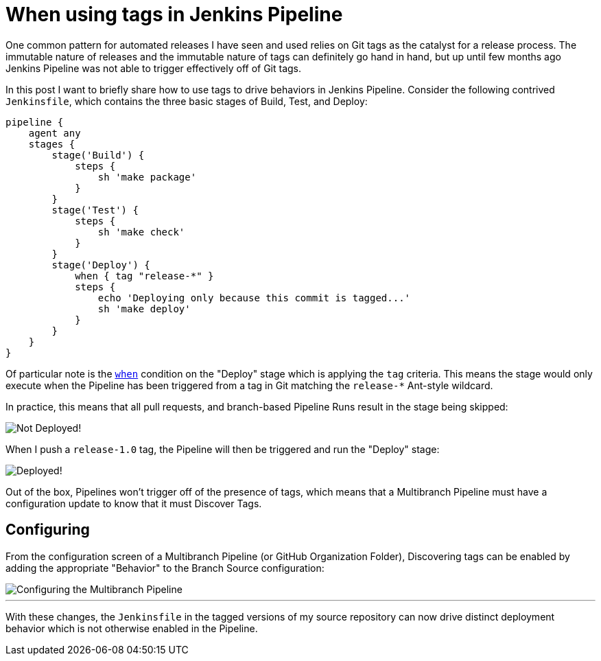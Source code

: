 = When using tags in Jenkins Pipeline
:page-tags: pipeline, git

:page-author: rtyler


One common pattern for automated releases I have seen and used relies on Git
tags as the catalyst for a release process. The immutable nature of releases
and the immutable nature of tags can definitely go hand in hand, but up until
few months ago Jenkins Pipeline was not able to trigger effectively off of Git
tags.

In this post I want to briefly share how to use tags to drive behaviors in
Jenkins Pipeline. Consider the following contrived `Jenkinsfile`, which
contains the three basic stages of Build, Test, and Deploy:

[source, groovy]
----
pipeline {
    agent any
    stages {
        stage('Build') {
            steps {
                sh 'make package'
            }
        }
        stage('Test') {
            steps {
                sh 'make check'
            }
        }
        stage('Deploy') {
            when { tag "release-*" }
            steps {
                echo 'Deploying only because this commit is tagged...'
                sh 'make deploy'
            }
        }
    }
}
----

Of particular note is the
link:/doc/book/pipeline/syntax/#when[`when`]
condition on the "Deploy" stage which is applying the `tag` criteria. This
means the stage would only execute when the Pipeline has been triggered from a
tag in Git matching the `release-*` Ant-style wildcard.

In practice, this means that all pull requests, and branch-based Pipeline Runs
result in the stage being skipped:

image::/post-images/pipeline-tags/not-deployed.png["Not Deployed!", role=center]

When I push a `release-1.0` tag, the Pipeline will then be triggered and run the
"Deploy" stage:

image::/post-images/pipeline-tags/deployed.png["Deployed!", role=center]


Out of the box, Pipelines won't trigger off of the presence of tags, which
means that a Multibranch Pipeline must have a configuration update to know that
it must Discover Tags.

== Configuring

From the configuration screen of a Multibranch Pipeline (or GitHub Organization
Folder), Discovering tags can be enabled by adding the appropriate "Behavior"
to the Branch Source configuration:

image::/post-images/pipeline-tags/branch-source.png["Configuring the Multibranch Pipeline", role=center]


---

With these changes, the `Jenkinsfile` in the tagged versions of my source
repository can now drive distinct deployment behavior which is not otherwise
enabled in the Pipeline.
